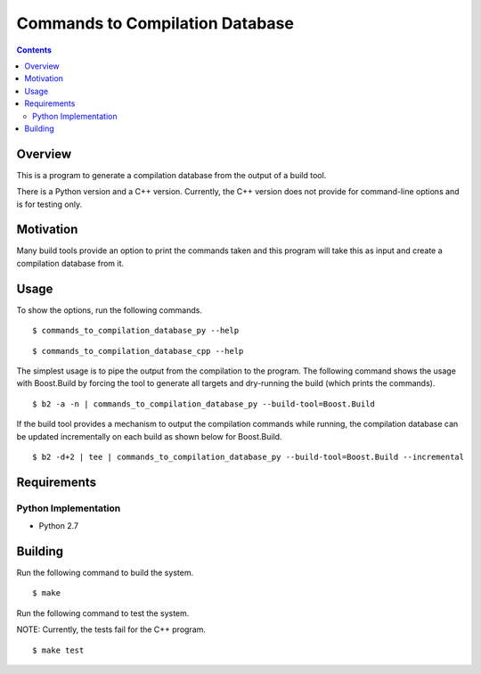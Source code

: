 Commands to Compilation Database
================================

.. contents::

Overview
--------

This is a program to generate a compilation database from the output
of a build tool.

There is a Python version and a C++ version.  Currently, the C++
version does not provide for command-line options and is for testing
only.

Motivation
----------

Many build tools provide an option to print the commands taken and
this program will take this as input and create a compilation database
from it.

Usage
-----

To show the options, run the following commands.

::

   $ commands_to_compilation_database_py --help

::

   $ commands_to_compilation_database_cpp --help

The simplest usage is to pipe the output from the compilation to the
program.  The following command shows the usage with Boost.Build by
forcing the tool to generate all targets and dry-running the build
(which prints the commands).

::

   $ b2 -a -n | commands_to_compilation_database_py --build-tool=Boost.Build

If the build tool provides a mechanism to output the compilation
commands while running, the compilation database can be updated
incrementally on each build as shown below for Boost.Build.

::

   $ b2 -d+2 | tee | commands_to_compilation_database_py --build-tool=Boost.Build --incremental

Requirements
------------

Python Implementation
~~~~~~~~~~~~~~~~~~~~~

- Python 2.7

Building
--------

Run the following command to build the system.

::

   $ make

Run the following command to test the system.

NOTE: Currently, the tests fail for the C++ program.

::

   $ make test
